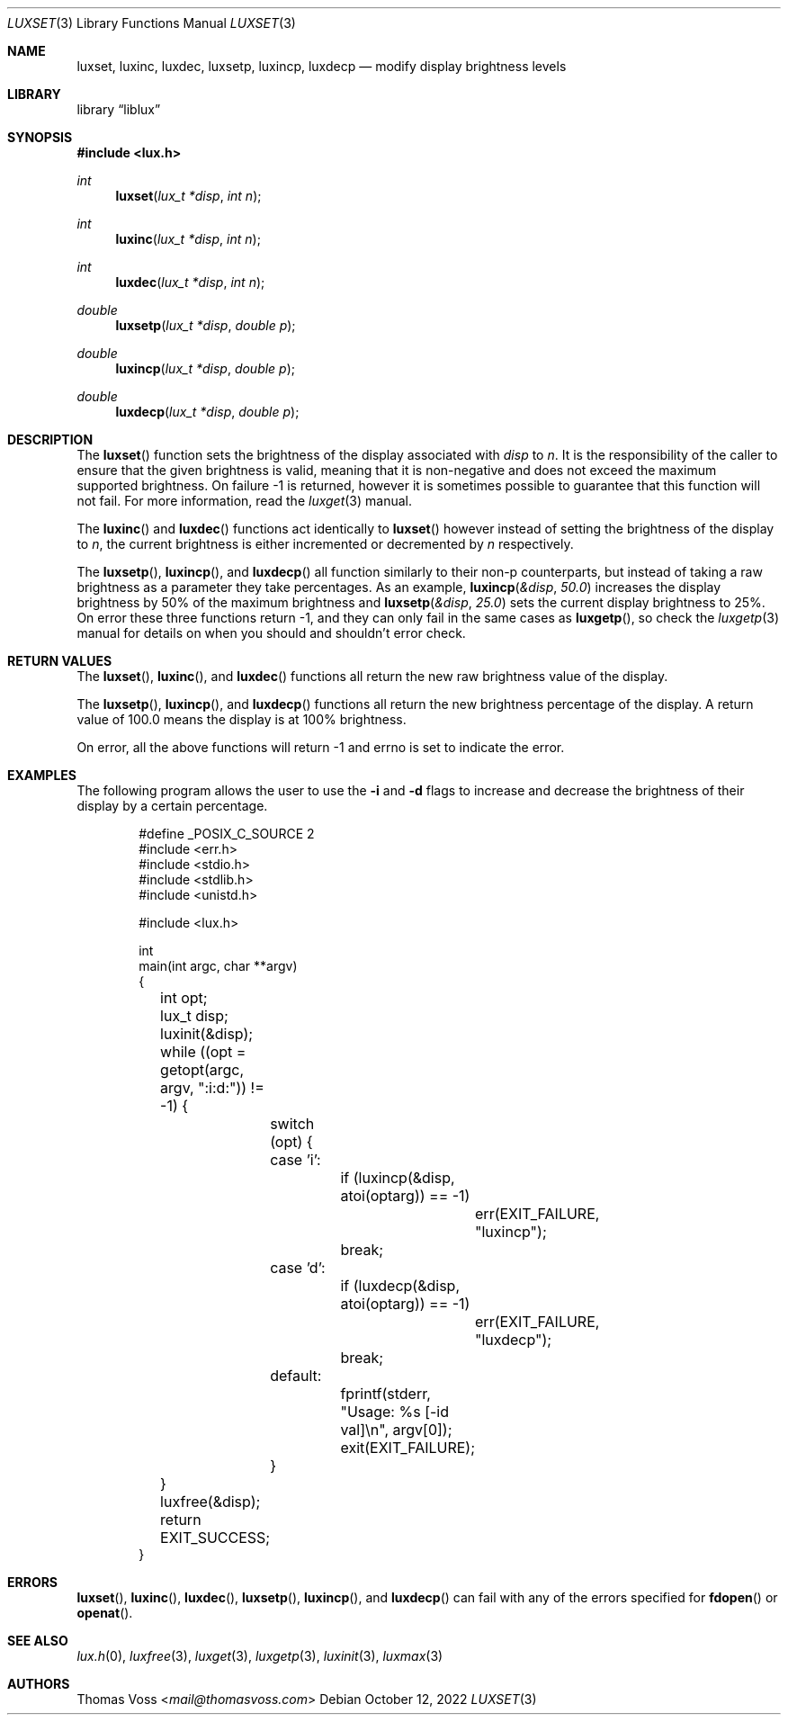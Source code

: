 .\" vi: tw=80
.\"
.\" BSD Zero Clause License
.\" 
.\" Copyright (c) 2022 Thomas Voss
.\" 
.\" Permission to use, copy, modify, and/or distribute this software for any
.\" purpose with or without fee is hereby granted.
.\" 
.\" THE SOFTWARE IS PROVIDED "AS IS" AND THE AUTHOR DISCLAIMS ALL WARRANTIES WITH
.\" REGARD TO THIS SOFTWARE INCLUDING ALL IMPLIED WARRANTIES OF MERCHANTABILITY
.\" AND FITNESS. IN NO EVENT SHALL THE AUTHOR BE LIABLE FOR ANY SPECIAL, DIRECT,
.\" INDIRECT, OR CONSEQUENTIAL DAMAGES OR ANY DAMAGES WHATSOEVER RESULTING FROM
.\" LOSS OF USE, DATA OR PROFITS, WHETHER IN AN ACTION OF CONTRACT, NEGLIGENCE OR
.\" OTHER TORTIOUS ACTION, ARISING OUT OF OR IN CONNECTION WITH THE USE OR
.\" PERFORMANCE OF THIS SOFTWARE.
.\"
.Dd $Mdocdate: October 12 2022 $
.Dt LUXSET 3
.Os
.Sh NAME
.Nm luxset ,
.Nm luxinc ,
.Nm luxdec ,
.Nm luxsetp ,
.Nm luxincp ,
.Nm luxdecp
.Nd modify display brightness levels
.Sh LIBRARY
.Lb liblux
.Sh SYNOPSIS
.In lux.h
.Ft int
.Fn luxset "lux_t *disp" "int n"
.Ft int
.Fn luxinc "lux_t *disp" "int n"
.Ft int
.Fn luxdec "lux_t *disp" "int n"
.Ft double
.Fn luxsetp "lux_t *disp" "double p"
.Ft double
.Fn luxincp "lux_t *disp" "double p"
.Ft double
.Fn luxdecp "lux_t *disp" "double p"
.Sh DESCRIPTION
The
.Fn luxset
function sets the brightness of the display associated with
.Va disp
to
.Va n .
It is the responsibility of the caller to ensure that the given brightness is
valid, meaning that it is non-negative and does not exceed the maximum supported
brightness.
On failure \-1 is returned, however it is sometimes possible to guarantee that
this function will not fail.
For more information, read the
.Xr luxget 3
manual.
.Pp
The
.Fn luxinc
and
.Fn luxdec
functions act identically to
.Fn luxset
however instead of setting the brightness of the display to
.Va n ,
the current brightness is either incremented or decremented by
.Va n
respectively.
.Pp
The
.Fn luxsetp ,
.Fn luxincp ,
and
.Fn luxdecp
all function similarly to their non-p counterparts, but instead of taking a raw
brightness as a parameter they take percentages.
As an example,
.Fn luxincp &disp 50.0
increases the display brightness by 50% of the maximum brightness and
.Fn luxsetp &disp 25.0
sets the current display brightness to 25%.
On error these three functions return \-1, and they can only fail in the same
cases as
.Fn luxgetp ,
so check the
.Xr luxgetp 3
manual for details on when you should and shouldn't error check.
.Sh RETURN VALUES
The
.Fn luxset ,
.Fn luxinc ,
and
.Fn luxdec
functions all return the new raw brightness value of the display.
.Pp
The
.Fn luxsetp ,
.Fn luxincp ,
and
.Fn luxdecp
functions all return the new brightness percentage of the display.
A return value of 100.0 means the display is at 100% brightness.
.Pp
On error, all the above functions will return \-1 and errno is set to indicate
the error.
.Sh EXAMPLES
The following program allows the user to use the
.Fl i
and
.Fl d
flags to increase and decrease the brightness of their display by a certain
percentage.
.Bd -literal -offset indent
#define _POSIX_C_SOURCE 2
#include <err.h>
#include <stdio.h>
#include <stdlib.h>
#include <unistd.h>

#include <lux.h>

int
main(int argc, char **argv)
{
	int opt;
	lux_t disp;

	luxinit(&disp);
	while ((opt = getopt(argc, argv, ":i:d:")) != -1) {
		switch (opt) {
		case 'i':
			if (luxincp(&disp, atoi(optarg)) == -1)
				err(EXIT_FAILURE, "luxincp");
			break;
		case 'd':
			if (luxdecp(&disp, atoi(optarg)) == -1)
				err(EXIT_FAILURE, "luxdecp");
			break;
		default:
			fprintf(stderr, "Usage: %s [-id val]\en", argv[0]);
			exit(EXIT_FAILURE);
		}
	}

	luxfree(&disp);
	return EXIT_SUCCESS;
}
.Ed
.Sh ERRORS
.Fn luxset ,
.Fn luxinc ,
.Fn luxdec ,
.Fn luxsetp ,
.Fn luxincp ,
and
.Fn luxdecp
can fail with any of the errors specified for
.Fn fdopen
or
.Fn openat .
.Sh SEE ALSO
.Xr lux.h 0 ,
.Xr luxfree 3 ,
.Xr luxget 3 ,
.Xr luxgetp 3 ,
.Xr luxinit 3 ,
.Xr luxmax 3
.Sh AUTHORS
.An Thomas Voss Aq Mt mail@thomasvoss.com
